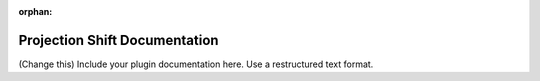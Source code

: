 :orphan:

Projection Shift Documentation
#################################################################

(Change this) Include your plugin documentation here. Use a restructured text format.

..
    This is a comment. Include an image or file by using the following text ".. figure:: ../files_and_images/documentation/plugins/alignment/projection_shift.png"
